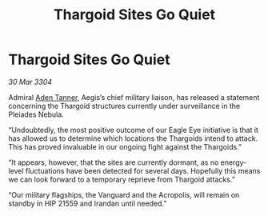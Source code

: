 :PROPERTIES:
:ID:       0e67ff62-02f2-45bc-ae39-6fd9ba004c44
:END:
#+title: Thargoid Sites Go Quiet
#+filetags: :Thargoid:3304:galnet:

* Thargoid Sites Go Quiet

/30 Mar 3304/

Admiral [[id:7bca1ccd-649e-438a-ae56-fb8ca34e6440][Aden Tanner]], Aegis’s chief military liaison, has released a statement concerning the Thargoid structures currently under surveillance in the Pleiades Nebula. 

“Undoubtedly, the most positive outcome of our Eagle Eye initiative is that it has allowed us to determine which locations the Thargoids intend to attack. This has proved invaluable in our ongoing fight against the Thargoids.” 

“It appears, however, that the sites are currently dormant, as no energy-level fluctuations have been detected for several days. Hopefully this means we can look forward to a temporary reprieve from Thargoid attacks.” 

“Our military flagships, the Vanguard and the Acropolis, will remain on standby in HIP 21559 and Irandan until needed.”
